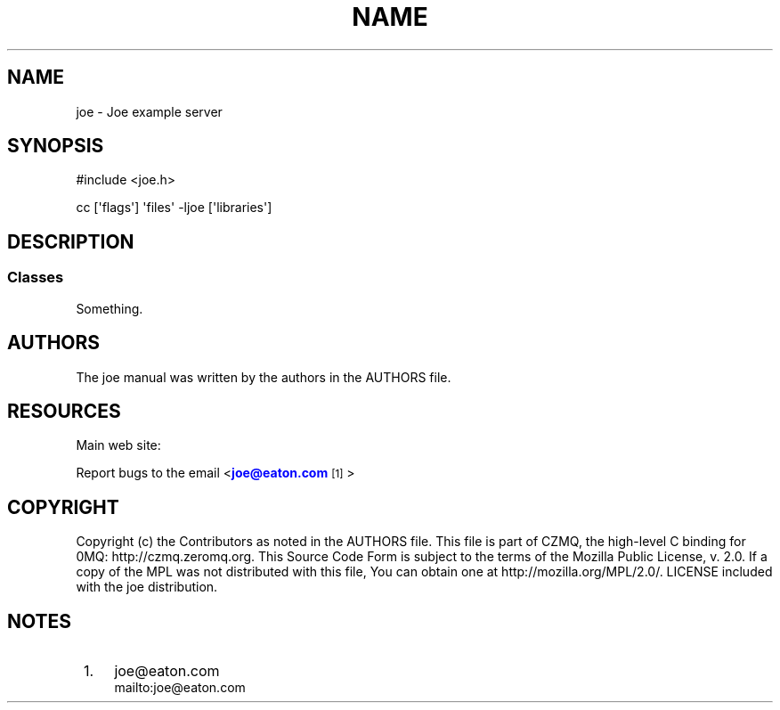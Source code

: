 '\" t
.\"     Title: Name
.\"    Author: [see the "AUTHORS" section]
.\" Generator: DocBook XSL Stylesheets v1.78.1 <http://docbook.sf.net/>
.\"      Date: 12/06/2016
.\"    Manual: Joe Manual
.\"    Source: Joe 0.1.0
.\"  Language: English
.\"
.TH "NAME" "7" "12/06/2016" "Joe 0\&.1\&.0" "Joe Manual"
.\" -----------------------------------------------------------------
.\" * Define some portability stuff
.\" -----------------------------------------------------------------
.\" ~~~~~~~~~~~~~~~~~~~~~~~~~~~~~~~~~~~~~~~~~~~~~~~~~~~~~~~~~~~~~~~~~
.\" http://bugs.debian.org/507673
.\" http://lists.gnu.org/archive/html/groff/2009-02/msg00013.html
.\" ~~~~~~~~~~~~~~~~~~~~~~~~~~~~~~~~~~~~~~~~~~~~~~~~~~~~~~~~~~~~~~~~~
.ie \n(.g .ds Aq \(aq
.el       .ds Aq '
.\" -----------------------------------------------------------------
.\" * set default formatting
.\" -----------------------------------------------------------------
.\" disable hyphenation
.nh
.\" disable justification (adjust text to left margin only)
.ad l
.\" -----------------------------------------------------------------
.\" * MAIN CONTENT STARTS HERE *
.\" -----------------------------------------------------------------
.SH "NAME"
joe \- Joe example server
.SH "SYNOPSIS"
.sp
.nf
#include <joe\&.h>

cc [\*(Aqflags\*(Aq] \*(Aqfiles\*(Aq \-ljoe [\*(Aqlibraries\*(Aq]
.fi
.SH "DESCRIPTION"
.SS "Classes"
.sp
Something\&.
.SH "AUTHORS"
.sp
The joe manual was written by the authors in the AUTHORS file\&.
.SH "RESOURCES"
.sp
Main web site: \m[blue]\fB\%\fR\m[]
.sp
Report bugs to the email <\m[blue]\fBjoe@eaton\&.com\fR\m[]\&\s-2\u[1]\d\s+2>
.SH "COPYRIGHT"
.sp
Copyright (c) the Contributors as noted in the AUTHORS file\&. This file is part of CZMQ, the high\-level C binding for 0MQ: http://czmq\&.zeromq\&.org\&. This Source Code Form is subject to the terms of the Mozilla Public License, v\&. 2\&.0\&. If a copy of the MPL was not distributed with this file, You can obtain one at http://mozilla\&.org/MPL/2\&.0/\&. LICENSE included with the joe distribution\&.
.SH "NOTES"
.IP " 1." 4
joe@eaton.com
.RS 4
\%mailto:joe@eaton.com
.RE
